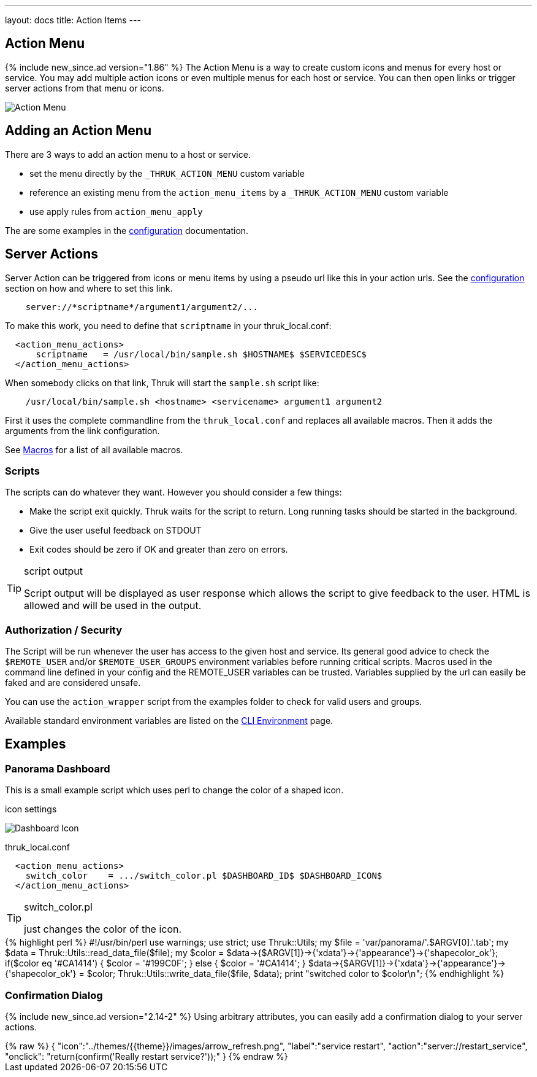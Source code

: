 ---
layout: docs
title: Action Items
---

== Action Menu

{% include new_since.ad version="1.86" %}
The Action Menu is a way to create custom icons and menus for every host or
service. You may add multiple action icons or even multiple menus for each host
or service. You can then open links or trigger server actions from that menu
or icons.

image:source/action_menu.png[Action Menu]


== Adding an Action Menu
There are 3 ways to add an action menu to a host or service.

  * set the menu directly by the `_THRUK_ACTION_MENU` custom variable
  * reference an existing menu from the `action_menu_items` by a  `_THRUK_ACTION_MENU` custom variable
  * use apply rules from `action_menu_apply`

The are some examples in the link:configuration.html#action-menu-settings[configuration] documentation.

== Server Actions

Server Action can be triggered from icons or menu items by using a pseudo url
like this in your action urls. See the link:configuration.html#action-menu-settings[configuration]
section on how and where to set this link.

-----
    server://*scriptname*/argument1/argument2/...
-----

To make this work, you need to define that `scriptname` in your thruk_local.conf:

-----
  <action_menu_actions>
      scriptname   = /usr/local/bin/sample.sh $HOSTNAME$ $SERVICEDESC$
  </action_menu_actions>
-----

When somebody clicks on that link, Thruk will start the `sample.sh` script like:

-----
    /usr/local/bin/sample.sh <hostname> <servicename> argument1 argument2
-----

First it uses the complete commandline from the `thruk_local.conf` and replaces
all available macros. Then it adds the arguments from the link configuration.

See link:macros.html[Macros] for a list of all available macros.


=== Scripts
The scripts can do whatever they want. However you should consider a few things:

  * Make the script exit quickly. Thruk waits for the script to return. Long running
    tasks should be started in the background.
  * Give the user useful feedback on STDOUT
  * Exit codes should be zero if OK and greater than zero on errors.

[TIP]
.script output
=======
Script output will be displayed as user response which allows the script
to give feedback to the user. HTML is allowed and will be used in the output.
=======

=== Authorization / Security
The Script will be run whenever the user has access to the given host and service.
Its general good advice to check the `$REMOTE_USER` and/or `$REMOTE_USER_GROUPS`
environment variables before running critical scripts. Macros used in the command
line defined in your config and the REMOTE_USER variables can be trusted. Variables
supplied by the url can easily be faked and are considered unsafe.

You can use the `action_wrapper` script from the examples folder to check for valid
users and groups.

Available standard environment variables are listed on the
link:cli.html#_environment-variables[CLI Environment] page.


== Examples

=== Panorama Dashboard

This is a small example script which uses perl to change the color of a shaped
icon.

.icon settings

image:source/switch_color.png[Dashboard Icon]

.thruk_local.conf
-----
  <action_menu_actions>
    switch_color    = .../switch_color.pl $DASHBOARD_ID$ $DASHBOARD_ICON$
  </action_menu_actions>
-----

[TIP]
.switch_color.pl
=======
just changes the color of the icon.
=======

++++++++++++++++++++++++
{% highlight perl %}
#!/usr/bin/perl

use warnings;
use strict;
use Thruk::Utils;

my $file  = 'var/panorama/'.$ARGV[0].'.tab';
my $data  = Thruk::Utils::read_data_file($file);
my $color = $data->{$ARGV[1]}->{'xdata'}->{'appearance'}->{'shapecolor_ok'};
if($color eq '#CA1414') {
    $color = '#199C0F';
} else {
    $color = '#CA1414';
}
$data->{$ARGV[1]}->{'xdata'}->{'appearance'}->{'shapecolor_ok'} = $color;
Thruk::Utils::write_data_file($file, $data);

print "switched color to $color\n";
{% endhighlight %}
++++++++++++++++++++++++


=== Confirmation Dialog

{% include new_since.ad version="2.14-2" %}
Using arbitrary attributes, you can easily add a confirmation dialog to your
server actions.

.action_menus/confirm_restart.json
++++++++++++++++++++++++
{% raw %}
{
  "icon":"../themes/{{theme}}/images/arrow_refresh.png",
  "label":"service restart",
  "action":"server://restart_service",
  "onclick": "return(confirm('Really restart service?'));"
}
{% endraw %}
++++++++++++++++++++++++
